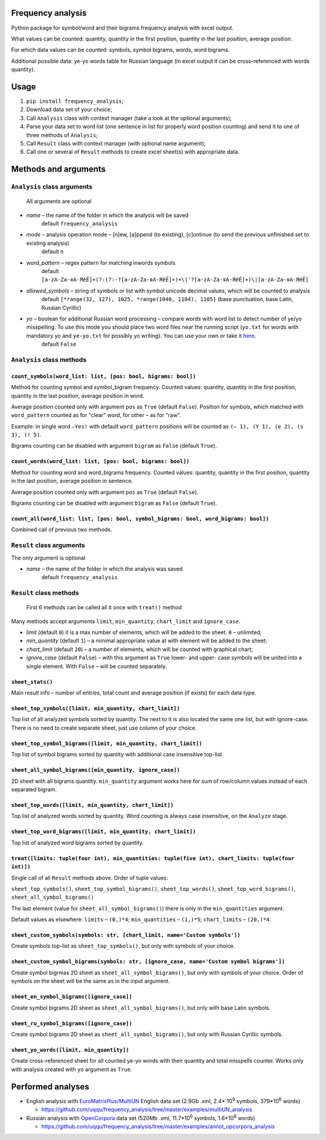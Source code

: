 Frequency analysis
------------------

Python package for symbol/word and their bigrams frequency analysis with excel output.

What values can be counted: quantity, quantity in the first position, quantity in the last position, average position.

For which data values can be counted: symbols, symbol bigrams, words, word bigrams.

Additional possible data: ye-yo words table for Russian language (in excel output it can be cross-referenced with words quantity).

Usage
-----

1. ``pip install frequency_analysis``;
2. Download data set of your choice;
3. Call ``Analysis`` class with context manager (take a look at the optional arguments);
4. Parse your data set to word list (one sentence in list for properly word position counting) and send it to one of three methods of ``Analysis``;
5. Call ``Result`` class with context manager (with optional name argument);
6. Call one or several of ``Result`` methods to create excel sheet(s) with appropriate data.

Methods and arguments
---------------------

``Analysis`` class arguments
~~~~~~~~~~~~~~~~~~~~~~~~~~~~

    All arguments are optional

-  *name* – the name of the folder in which the analysis will be saved
     default ``frequency_analysis``
-  *mode* – analysis operation mode – [n]ew, [a]ppend (to existing), [c]ontinue (to send the previous unfinished set to existing analysis)
    default ``n``
-  *word\_pattern* – regex pattern for matching inwords symbols
    default ``[a-zA-Zа-яА-ЯёЁ]+(?:(?:-?[a-zA-Zа-яА-ЯёЁ]+)+\|'?[a-zA-Zа-яА-ЯёЁ]+)\|[a-zA-Zа-яА-ЯёЁ]``
-  *allowed\_symbols* – string of symbols or list with symbol unicode decimal values, which will be counted to analysis
    default ``[*range(32, 127), 1025, *range(1040, 1104), 1105]`` (base punctuation, base Latin, Russian Cyrillic)
-  *yo* – boolean for additional Russian word processing – compare words with word list to detect number of ye/yo misspelling. To use this mode you should place two word files near the running script (``yo.txt`` for words with mandatory yo and ``ye-yo.txt`` for possibly yo writing). You can use your own or take it `here <https://github.com/uqqu/yo_dict>`__.
     default ``False``

``Analysis`` class methods
~~~~~~~~~~~~~~~~~~~~~~~~~~

``count_symbols(word_list: list, [pos: bool, bigrams: bool])``
^^^^^^^^^^^^^^^^^^^^^^^^^^^^^^^^^^^^^^^^^^^^^^^^^^^^^^^^^^^^^^

Method for counting symbol and symbol\_bigram frequency. Counted values:
quantity, quantity in the first position, quantity in the last position, average position in word. 

Average position counted only with argument ``pos`` as ``True`` (default ``False``). Position for symbols, which matched with ``word_pattern`` counted as for "clear" word, for other – as for "raw".

Example: in single word ``–Yes!`` with default ``word_pattern`` positions will be counted as ``(– 1), (Y 1), (e 2), (s 3), (! 5)``.

Bigrams counting can be disabled with argument ``bigram`` as ``False`` (default ``True``).

``count_words(word_list: list, [pos: bool, bigrams: bool])``
^^^^^^^^^^^^^^^^^^^^^^^^^^^^^^^^^^^^^^^^^^^^^^^^^^^^^^^^^^^^

Method for counting word and word\_bigrams frequency. Counted values:
quantity, quantity in the first position, quantity in the last position, average position in sentence. 

Average position counted only with argument ``pos`` as ``True`` (default ``False``).

Bigrams counting can be disabled with argument ``bigram`` as ``False`` (default ``True``).

``count_all(word_list: list, [pos: bool, symbol_bigrams: bool, word_bigrams: bool])``
^^^^^^^^^^^^^^^^^^^^^^^^^^^^^^^^^^^^^^^^^^^^^^^^^^^^^^^^^^^^^^^^^^^^^^^^^^^^^^^^^^^^^

Combined call of previous two methods.

``Result`` class arguments
~~~~~~~~~~~~~~~~~~~~~~~~~~

The only argument is optional

-  *name* – the name of the folder in which the analysis was saved
    default ``frequency_analysis``

``Result`` class methods
~~~~~~~~~~~~~~~~~~~~~~~~

    First 6 methods can be called all it once with ``treat()`` method

Many methods accept arguments ``limit``, ``min_quantity``, ``chart_limit`` and ``ignore_case``.

-  *limit* (default ``0``) it is a max number of elements, which will be added to the sheet. ``0`` – unlimited;
-  *min_quantity* (default ``1``) – a minimal appropriate value at with element will be added to the sheet;
-  *chart_limit* (default ``20``) – a number of elements, which will be counted with graphical chart;
-  *ignore_case* (default ``False``) – with this argument as ``True`` lower- and upper- case symbols will be united into a single element. With ``False`` – will be counted separately.

``sheet_stats()``
^^^^^^^^^^^^^^^^^

Main result info – number of entries, total count and average position (if exists) for each data type.

``sheet_top_symbols([limit, min_quantity, chart_limit])``
^^^^^^^^^^^^^^^^^^^^^^^^^^^^^^^^^^^^^^^^^^^^^^^^^^^^^^^^^

Top list of all analyzed symbols sorted by quantity. The next to it is also located the same one list, but with ignore-case. There is no need to create separate sheet, just use column of your choice.

``sheet_top_symbol_bigrams([limit, min_quantity, chart_limit])``
^^^^^^^^^^^^^^^^^^^^^^^^^^^^^^^^^^^^^^^^^^^^^^^^^^^^^^^^^^^^^^^^

Top list of symbol bigrams sorted by quantity with additional case insensitive top-list.

``sheet_all_symbol_bigrams([min_quantity, ignore_case])``
^^^^^^^^^^^^^^^^^^^^^^^^^^^^^^^^^^^^^^^^^^^^^^^^^^^^^^^^^

2D sheet with all bigrams quantity. ``min_quantity`` argument works here for sum of row/column values instead of each separated bigram.

``sheet_top_words([limit, min_quantity, chart_limit])``
^^^^^^^^^^^^^^^^^^^^^^^^^^^^^^^^^^^^^^^^^^^^^^^^^^^^^^^

Top list of analyzed words sorted by quantity. Word counting is always case insensitive, on the ``Analyze`` stage.

``sheet_top_word_bigrams([limit, min_quantity, chart_limit])``
^^^^^^^^^^^^^^^^^^^^^^^^^^^^^^^^^^^^^^^^^^^^^^^^^^^^^^^^^^^^^^

Top list of analyzed word bigrams sorted by quantity.

``treat([limits: tuple(four int), min_quantities: tuple(five int), chart_limits: tuple(four int)])``
^^^^^^^^^^^^^^^^^^^^^^^^^^^^^^^^^^^^^^^^^^^^^^^^^^^^^^^^^^^^^^^^^^^^^^^^^^^^^^^^^^^^^^^^^^^^^^^^^^^^

Single call of all ``Result`` methods above. Order of tuple values:

``sheet_top_symbols()``, ``sheet_top_symbol_bigrams()``, ``sheet_top_words()``, ``sheet_top_word_bigrams()``, ``sheet_all_symbol_bigrams()``

The last element (value for ``sheet_all_symbol_bigrams()``) there is only in the ``min_quantities`` argument. 

Default values as elsewhere: ``limits`` – ``(0,)*4``; ``min_quantities`` – ``(1,)*5``; ``chart_limits`` – ``(20,)*4``.

``sheet_custom_symbols(symbols: str, [chart_limit, name='Custom symbols'])``
^^^^^^^^^^^^^^^^^^^^^^^^^^^^^^^^^^^^^^^^^^^^^^^^^^^^^^^^^^^^^^^^^^^^^^^^^^^^

Create symbols top-list as ``sheet_top_symbols()``, but only with symbols of your choice.

``sheet_custom_symbol_bigrams(symbols: str, [ignore_case, name='Custom symbol bigrams'])``
^^^^^^^^^^^^^^^^^^^^^^^^^^^^^^^^^^^^^^^^^^^^^^^^^^^^^^^^^^^^^^^^^^^^^^^^^^^^^^^^^^^^^^^^^^

Create symbol bigrmas 2D sheet as ``sheet_all_symbol_bigrams()``, but only with symbols of your choice. Order of symbols on the sheet will be the same as in the input argument.

``sheet_en_symbol_bigrams([ignore_case])``
^^^^^^^^^^^^^^^^^^^^^^^^^^^^^^^^^^^^^^^^^^

Create symbol bigrams 2D sheet as ``sheet_all_symbol_bigrams()``, but only with base Latin symbols.

``sheet_ru_symbol_bigrams([ignore_case])``
^^^^^^^^^^^^^^^^^^^^^^^^^^^^^^^^^^^^^^^^^^

Create symbol bigrams 2D sheet as ``sheet_all_symbol_bigrams()``, but only with Russian Cyrillic symbols.

``sheet_yo_words([limit, min_quantity])``
^^^^^^^^^^^^^^^^^^^^^^^^^^^^^^^^^^^^^^^^^

Create cross-referenced sheet for all counted ye-yo words with their quantity and total misspells counter. Works only with analysis created with ``yo`` argument as ``True``.

Performed analyses
------------------

-  English analysis with
   `EuroMatrixPlus/MultiUN <http://www.euromatrixplus.net/multi-un/>`__
   English data set (2.9Gb .xml, 2.4\*`10\ :sup:`9` symbols, 379\*10\ :sup:`6` words)

   -  https://github.com/uqqu/frequency\_analysis/tree/master/examples/multiUN\_analysis

-  Russian analysis with `OpenCorpora <http://opencorpora.org/>`__ data
   set (520Mb .xml, 11.7\*10\ :sup:`6` symbols, 1.6\*10\ :sup:`6` words)

   -  https://github.com/uqqu/frequency\_analysis/tree/master/examples/annot\_opcorpora\_analysis


